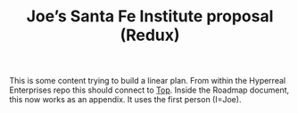 #+title: Joe’s Santa Fe Institute proposal (Redux)
#+roam_tags: HL AN
#+CATEGORY: PERS

This is some content trying to build a linear plan.  From within the
Hyperreal Enterprises repo this should connect to [[file:../20200810132653-top.org][Top]].  Inside the
Roadmap document, this now works as an appendix.  It uses the first
person (I=Joe).

* Index                                                            :noexport:

M1      [[file:gather_data_via_stack_exchange_apis.org][Gather data via Stack Exchange APIs]]
M2      [[file:argumentation_theoretic_analysis.org][Argumentation-theoretic analysis]]
M3      [[file:process_model_analysis.org][Process model analysis]]
M4      [[file:ml_nlp_bootcamp.org][ML/NLP bootcamp]]
M5      [[file:initial_ml_baseline_e_g_match_q_a.org][Initial ML baseline, e.g., match Q-A]]
M6      [[file:hierarchical_ml_for_content_extraction.org][Hierarchical ML for content extraction]]
M7      [[file:active_inference_bootcamp.org][Active Inference bootcamp]]
M8      [[file:agent_modelling_and_sandbox_setup.org][Agent modelling and sandbox setup]]
M9      [[file:curate_koans_and_develop_solver.org][Curate koans and develop solver]]
M10     [[file:study_with_crowdsourced_exercises.org][Study with crowdsourced exercises]]
M11     [[file:study_with_agent_written_questions.org][Study with agent-written questions]]
M12     [[file:publication_ijcai.org][Publication: IJCAI]]
